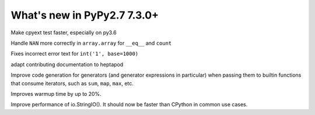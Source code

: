 ============================
What's new in PyPy2.7 7.3.0+
============================

.. this is a revision shortly after release-pypy-7.3.0
.. startrev: 994c42529580

.. branch: cpyext-speedup-tests

Make cpyext test faster, especially on py3.6

.. branch: array-and-nan

Handle ``NAN`` more correctly in ``array.array`` for ``__eq__`` and ``count``

.. branch: bpo-16055

Fixes incorrect error text for ``int('1', base=1000)``

.. branch: heptapod

adapt contributing documentation to heptapod

.. branch: pypy-jitdriver-greenkeys

Improve code generation for generators (and generator expressions in
particular) when passing them to builtin functions that consume iterators, such
as ``sum``, ``map``, ``max``, etc.

.. branch: warmup-improvements-various

Improves warmup time by up to 20%.

.. branch: StringIO-perf

Improve performance of io.StringIO(). It should now be faster than CPython in
common use cases.

.. branch: rgil-track-thread
